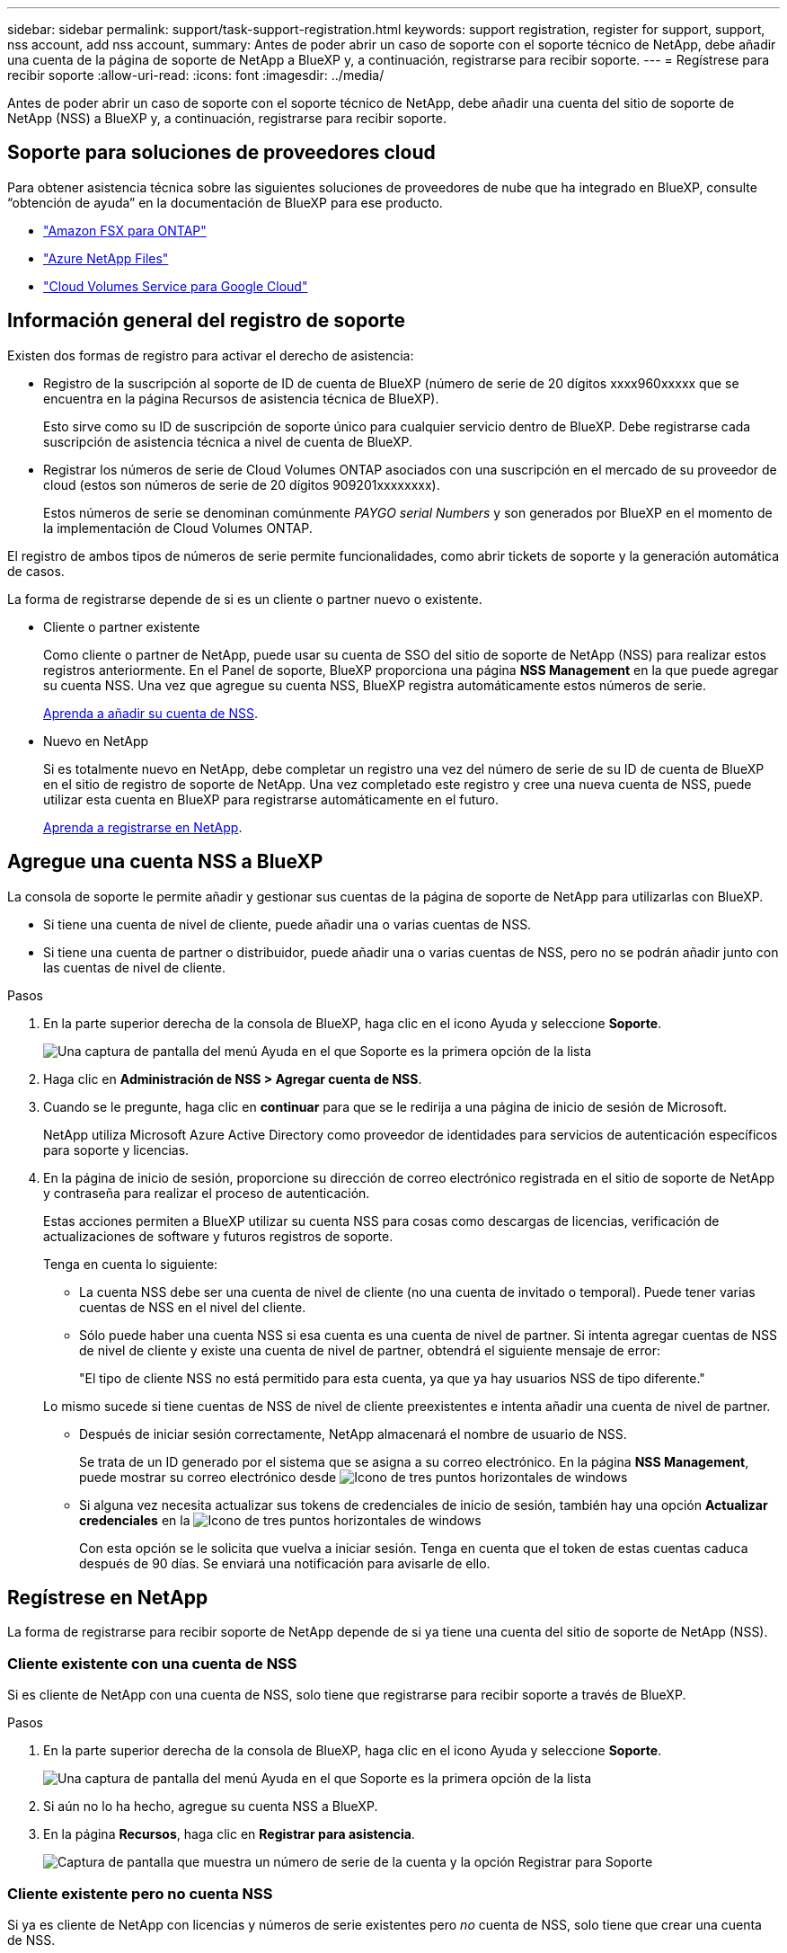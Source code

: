 ---
sidebar: sidebar 
permalink: support/task-support-registration.html 
keywords: support registration, register for support, support, nss account, add nss account, 
summary: Antes de poder abrir un caso de soporte con el soporte técnico de NetApp, debe añadir una cuenta de la página de soporte de NetApp a BlueXP y, a continuación, registrarse para recibir soporte. 
---
= Regístrese para recibir soporte
:allow-uri-read: 
:icons: font
:imagesdir: ../media/


Antes de poder abrir un caso de soporte con el soporte técnico de NetApp, debe añadir una cuenta del sitio de soporte de NetApp (NSS) a BlueXP y, a continuación, registrarse para recibir soporte.



== Soporte para soluciones de proveedores cloud

Para obtener asistencia técnica sobre las siguientes soluciones de proveedores de nube que ha integrado en BlueXP, consulte “obtención de ayuda” en la documentación de BlueXP para ese producto.

* link:https://docs.netapp.com/us-en/cloud-manager-fsx-ontap/start/concept-fsx-aws.html#getting-help["Amazon FSX para ONTAP"^]
* link:https://docs.netapp.com/us-en/cloud-manager-azure-netapp-files/concept-azure-netapp-files.html#getting-help["Azure NetApp Files"^]
* link:https://docs.netapp.com/us-en/cloud-manager-cloud-volumes-service-gcp/concept-cvs-gcp.html#getting-help["Cloud Volumes Service para Google Cloud"^]




== Información general del registro de soporte

Existen dos formas de registro para activar el derecho de asistencia:

* Registro de la suscripción al soporte de ID de cuenta de BlueXP (número de serie de 20 dígitos xxxx960xxxxx que se encuentra en la página Recursos de asistencia técnica de BlueXP).
+
Esto sirve como su ID de suscripción de soporte único para cualquier servicio dentro de BlueXP. Debe registrarse cada suscripción de asistencia técnica a nivel de cuenta de BlueXP.

* Registrar los números de serie de Cloud Volumes ONTAP asociados con una suscripción en el mercado de su proveedor de cloud (estos son números de serie de 20 dígitos 909201xxxxxxxx).
+
Estos números de serie se denominan comúnmente _PAYGO serial Numbers_ y son generados por BlueXP en el momento de la implementación de Cloud Volumes ONTAP.



El registro de ambos tipos de números de serie permite funcionalidades, como abrir tickets de soporte y la generación automática de casos.

La forma de registrarse depende de si es un cliente o partner nuevo o existente.

* Cliente o partner existente
+
Como cliente o partner de NetApp, puede usar su cuenta de SSO del sitio de soporte de NetApp (NSS) para realizar estos registros anteriormente. En el Panel de soporte, BlueXP proporciona una página *NSS Management* en la que puede agregar su cuenta NSS. Una vez que agregue su cuenta NSS, BlueXP registra automáticamente estos números de serie.

+
<<Agregue una cuenta NSS a BlueXP,Aprenda a añadir su cuenta de NSS>>.

* Nuevo en NetApp
+
Si es totalmente nuevo en NetApp, debe completar un registro una vez del número de serie de su ID de cuenta de BlueXP en el sitio de registro de soporte de NetApp. Una vez completado este registro y cree una nueva cuenta de NSS, puede utilizar esta cuenta en BlueXP para registrarse automáticamente en el futuro.

+
<<Regístrese en NetApp,Aprenda a registrarse en NetApp>>.





== Agregue una cuenta NSS a BlueXP

La consola de soporte le permite añadir y gestionar sus cuentas de la página de soporte de NetApp para utilizarlas con BlueXP.

* Si tiene una cuenta de nivel de cliente, puede añadir una o varias cuentas de NSS.
* Si tiene una cuenta de partner o distribuidor, puede añadir una o varias cuentas de NSS, pero no se podrán añadir junto con las cuentas de nivel de cliente.


.Pasos
. En la parte superior derecha de la consola de BlueXP, haga clic en el icono Ayuda y seleccione *Soporte*.
+
image:https://raw.githubusercontent.com/NetAppDocs/cloud-manager-family/main/media/screenshot-help-support.png["Una captura de pantalla del menú Ayuda en el que Soporte es la primera opción de la lista"]

. Haga clic en *Administración de NSS > Agregar cuenta de NSS*.
. Cuando se le pregunte, haga clic en *continuar* para que se le redirija a una página de inicio de sesión de Microsoft.
+
NetApp utiliza Microsoft Azure Active Directory como proveedor de identidades para servicios de autenticación específicos para soporte y licencias.

. En la página de inicio de sesión, proporcione su dirección de correo electrónico registrada en el sitio de soporte de NetApp y contraseña para realizar el proceso de autenticación.
+
Estas acciones permiten a BlueXP utilizar su cuenta NSS para cosas como descargas de licencias, verificación de actualizaciones de software y futuros registros de soporte.

+
Tenga en cuenta lo siguiente:

+
** La cuenta NSS debe ser una cuenta de nivel de cliente (no una cuenta de invitado o temporal). Puede tener varias cuentas de NSS en el nivel del cliente.
** Sólo puede haber una cuenta NSS si esa cuenta es una cuenta de nivel de partner. Si intenta agregar cuentas de NSS de nivel de cliente y existe una cuenta de nivel de partner, obtendrá el siguiente mensaje de error:
+
"El tipo de cliente NSS no está permitido para esta cuenta, ya que ya hay usuarios NSS de tipo diferente."

+
Lo mismo sucede si tiene cuentas de NSS de nivel de cliente preexistentes e intenta añadir una cuenta de nivel de partner.

** Después de iniciar sesión correctamente, NetApp almacenará el nombre de usuario de NSS.
+
Se trata de un ID generado por el sistema que se asigna a su correo electrónico. En la página *NSS Management*, puede mostrar su correo electrónico desde image:https://raw.githubusercontent.com/NetAppDocs/cloud-manager-family/main/media/icon-nss-menu.png["Icono de tres puntos horizontales"] de windows

** Si alguna vez necesita actualizar sus tokens de credenciales de inicio de sesión, también hay una opción *Actualizar credenciales* en la image:https://raw.githubusercontent.com/NetAppDocs/cloud-manager-family/main/media/icon-nss-menu.png["Icono de tres puntos horizontales"] de windows
+
Con esta opción se le solicita que vuelva a iniciar sesión. Tenga en cuenta que el token de estas cuentas caduca después de 90 días. Se enviará una notificación para avisarle de ello.







== Regístrese en NetApp

La forma de registrarse para recibir soporte de NetApp depende de si ya tiene una cuenta del sitio de soporte de NetApp (NSS).



=== Cliente existente con una cuenta de NSS

Si es cliente de NetApp con una cuenta de NSS, solo tiene que registrarse para recibir soporte a través de BlueXP.

.Pasos
. En la parte superior derecha de la consola de BlueXP, haga clic en el icono Ayuda y seleccione *Soporte*.
+
image:https://raw.githubusercontent.com/NetAppDocs/cloud-manager-family/main/media/screenshot-help-support.png["Una captura de pantalla del menú Ayuda en el que Soporte es la primera opción de la lista"]

. Si aún no lo ha hecho, agregue su cuenta NSS a BlueXP.
. En la página *Recursos*, haga clic en *Registrar para asistencia*.
+
image:https://raw.githubusercontent.com/NetAppDocs/cloud-manager-family/main/media/screenshot-register-support.png["Captura de pantalla que muestra un número de serie de la cuenta y la opción Registrar para Soporte"]





=== Cliente existente pero no cuenta NSS

Si ya es cliente de NetApp con licencias y números de serie existentes pero _no_ cuenta de NSS, solo tiene que crear una cuenta de NSS.

.Pasos
. Complete el para crear una cuenta en la página de soporte de NetApp https://mysupport.netapp.com/site/user/registration["Formulario de registro de usuarios del sitio de soporte de NetApp"^]
+
.. Asegúrese de seleccionar el nivel de usuario adecuado, que normalmente es *Cliente/Usuario final de NetApp*.
.. Asegúrese de copiar el número de serie de la cuenta BlueXP (960xxxx) utilizado anteriormente para el campo de número de serie. Esto agilizará el procesamiento de la cuenta.






=== Totalmente nuevo en NetApp

Si es totalmente nuevo en NetApp y no tiene una cuenta de NSS, siga cada paso que se indica a continuación.

.Pasos
. En la parte superior derecha de la consola de BlueXP, haga clic en el icono Ayuda y seleccione *Soporte*.
+
image:https://raw.githubusercontent.com/NetAppDocs/cloud-manager-family/main/media/screenshot-help-support.png["Una captura de pantalla del menú Ayuda en el que Soporte es la primera opción de la lista"]

. Busque el número de serie de su ID de cuenta en la página Support Registration.
+
image:https://raw.githubusercontent.com/NetAppDocs/cloud-manager-family/main/media/screenshot-serial-number.png["Una captura de pantalla del menú Ayuda en el que Soporte es la primera opción de la lista"]

. Vaya a. https://register.netapp.com["Sitio de registro de soporte de NetApp"^] Y seleccione *no soy un cliente registrado de NetApp*.
. Rellene los campos obligatorios (aquellos con asteriscos rojos).
. En el campo *línea de productos*, seleccione *Cloud Manager* y, a continuación, seleccione el proveedor de facturación correspondiente.
. Copie el número de serie de su cuenta desde el paso 2 anterior, complete la comprobación de seguridad y confirme que ha leído la Política de privacidad de datos global de NetApp.
+
Se envía inmediatamente un correo electrónico al buzón de correo para finalizar esta transacción segura. Asegúrese de comprobar sus carpetas de spam si el correo electrónico de validación no llega en pocos minutos.

. Confirme la acción desde el correo electrónico.
+
Confirmar envía su solicitud a NetApp y recomienda que cree una cuenta en la página de soporte de NetApp.

. Complete el para crear una cuenta en la página de soporte de NetApp https://mysupport.netapp.com/site/user/registration["Formulario de registro de usuarios del sitio de soporte de NetApp"^]
+
.. Asegúrese de seleccionar el nivel de usuario adecuado, que normalmente es *Cliente/Usuario final de NetApp*.
.. Asegúrese de copiar el número de serie de la cuenta (960xxxx) utilizado anteriormente para el campo de número de serie. Esto agilizará el procesamiento de la cuenta.




.Después de terminar
NetApp debería ponerse en contacto con usted durante este proceso. Este es un ejercicio de incorporación puntual para nuevos usuarios.

Una vez que tenga su cuenta de la página de soporte de NetApp, podrá navegar a BlueXP para añadir esta cuenta de NSS para futuros registros.
